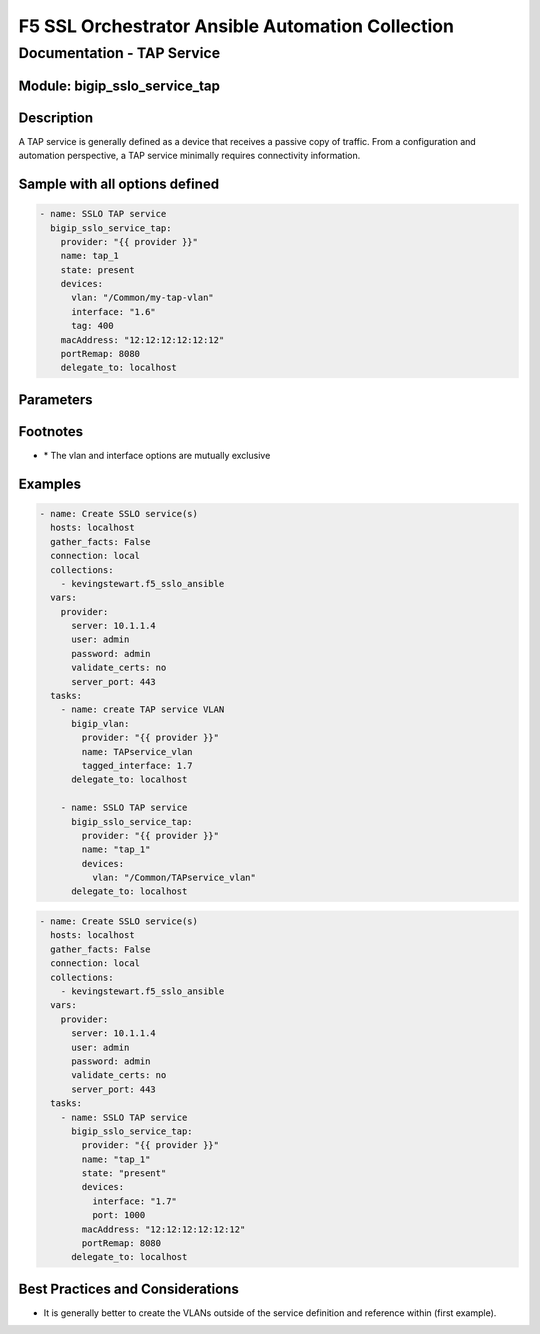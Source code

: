F5 SSL Orchestrator Ansible Automation Collection
+++++++++++++++++++++++++++++++++++++++++++++++++

Documentation - TAP Service
===========================

Module: bigip_sslo_service_tap
------------------------------

Description
-----------
A TAP service is generally defined as a device that receives a passive copy of traffic. From a configuration and automation perspective, a TAP service minimally requires connectivity information.

Sample with all options defined
-------------------------------
.. code-block:: yaml

    - name: SSLO TAP service
      bigip_sslo_service_tap:
        provider: "{{ provider }}"
        name: tap_1
        state: present
        devices:
          vlan: "/Common/my-tap-vlan"
          interface: "1.6"
          tag: 400
        macAddress: "12:12:12:12:12:12"
        portRemap: 8080
        delegate_to: localhost

Parameters
----------

.. raw:: html

    <table border="1" cellpadding="1" cellspacing="1" style="width:50%;background-color:#ffffcc;border-collapse:collapse;border:1px solid #ffcc00">
      <tbody>
        <tr>
          <td colspan="2" rowspan="1" style="text-align: center;">Key</td>
          <td style="text-align: center;">Required</td>
          <td style="text-align: center;">Default</td>
          <td style="text-align: center;">Options</td>
          <td style="text-align: center;">Support</td>
          <td style="text-align: center;">Description</td>
        </tr>
        <tr>
          <td colspan="2" rowspan="1">provider</td>
          <td>yes</td>
          <td>&nbsp;</td>
          <td>&nbsp;</td>
          <td>all</td>
          <td>The BIG-IP connection provider information</td>
        </tr>
        <tr>
          <td colspan="2" rowspan="1">name</td>
          <td>yes</td>
          <td>&nbsp;</td>
          <td>&nbsp;</td>
          <td>all</td>
          <td><p>[string]</p>

          <p>The name of the security service (ex. tap_1)</p>
          </td>
        </tr>
        <tr>
          <td colspan="2" rowspan="1">state</td>
          <td>no</td>
          <td>present</td>
          <td>present<br />absent</p></td>
          <td>all</td>
          <td><p>[string]</p>

          <p>Value to determine create/modify (present) or delete (absent) action</p>
          </td>
        </tr>
        <tr>
          <td colspan="2" rowspan="1">devices</td>
          <td>yes</td>
          <td>&nbsp;</td>
          <td>&nbsp;</td>
          <td>all</td>
          <td><p>[dict]</p>

          <p>Connection information for the TAP service</p>
          </td>
        </tr>
        <tr>
          <td>&nbsp; &nbsp; &nbsp; &nbsp;</td>
          <td>vlan</td>
          <td>yes *</td>
          <td>&nbsp;</td>
          <td>&nbsp;</td>
          <td>all</td>
          <td><p>[string]</p>

          <p>An existing VLAN connected to the TAP service</p>
          </td>
        </tr>
        <tr>
          <td>&nbsp; &nbsp; &nbsp; &nbsp;</td>
          <td>interface</td>
          <td>yes *</td>
          <td>&nbsp;</td>
          <td>&nbsp;</td>
          <td>all</td>
          <td><p>[string]</p>

          <p>An interface connected to the TAP service</p>
          </td>
        </tr>
        <tr>
          <td>&nbsp;</td>
          <td>tag</td>
          <td>yes *</td>
          <td>&nbsp;</td>
          <td>&nbsp;</td>
          <td>all</td>
          <td><p>[string]</p>

          <p>A VLAN tag, if required, and if interface is defined</p>
          </td>
        </tr>
        <tr>
          <td colspan="2" rowspan="1">macAddress</td>
          <td>no</td>
          <td>&nbsp;</td>
          <td>&nbsp;</td>
          <td>all</td>
          <td><p>[string]</p>

          <p>A unique local MAC address to map traffic to</p>
          </td>
        </tr>
        <tr>
          <td colspan="2" rowspan="1">portRemap</td>
          <td>no</td>
          <td>&nbsp;</td>
          <td>&nbsp;</td>
          <td>all</td>
          <td><p>[in]</p>

          <p>The port to remap decrypted http traffic to (if required)</p>
          </td>
        </tr>
      </tbody>
    </table>

Footnotes
---------

* \* The vlan and interface options are mutually exclusive
    
Examples
--------

.. code-block:: yaml

    - name: Create SSLO service(s)
      hosts: localhost
      gather_facts: False
      connection: local
      collections:
        - kevingstewart.f5_sslo_ansible
      vars: 
        provider:
          server: 10.1.1.4
          user: admin
          password: admin
          validate_certs: no
          server_port: 443
      tasks:
        - name: create TAP service VLAN
          bigip_vlan:
            provider: "{{ provider }}"
            name: TAPservice_vlan
            tagged_interface: 1.7
          delegate_to: localhost

        - name: SSLO TAP service
          bigip_sslo_service_tap:
            provider: "{{ provider }}"
            name: "tap_1"
            devices: 
              vlan: "/Common/TAPservice_vlan"
          delegate_to: localhost

.. code-block:: yaml

    - name: Create SSLO service(s)
      hosts: localhost
      gather_facts: False
      connection: local
      collections:
        - kevingstewart.f5_sslo_ansible
      vars: 
        provider:
          server: 10.1.1.4
          user: admin
          password: admin
          validate_certs: no
          server_port: 443
      tasks:
        - name: SSLO TAP service
          bigip_sslo_service_tap:
            provider: "{{ provider }}"
            name: "tap_1"
            state: "present"
            devices: 
              interface: "1.7"
              port: 1000
            macAddress: "12:12:12:12:12:12"
            portRemap: 8080
          delegate_to: localhost

Best Practices and Considerations
---------------------------------
- It is generally better to create the VLANs outside of the service definition and reference within (first example).